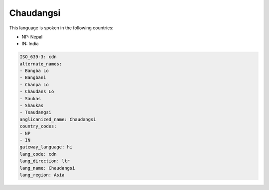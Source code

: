 .. _cdn:

Chaudangsi
==========

This language is spoken in the following countries:

* NP: Nepal
* IN: India

.. code-block:: yaml

    ISO_639-3: cdn
    alternate_names:
    - Bangba Lo
    - Bangbani
    - Chanpa Lo
    - Chaudans Lo
    - Saukas
    - Shaukas
    - Tsaudangsi
    anglicanized_name: Chaudangsi
    country_codes:
    - NP
    - IN
    gateway_language: hi
    lang_code: cdn
    lang_direction: ltr
    lang_name: Chaudangsi
    lang_region: Asia
    
